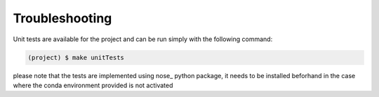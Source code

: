 Troubleshooting
---------------

Unit tests are available for the project and can be run simply with the following command:

.. code-block:: shell

   (project) $ make unitTests

please note that the tests are implemented using nose_ python package, it needs to be installed beforhand
in the case where the conda environment provided is not activated

